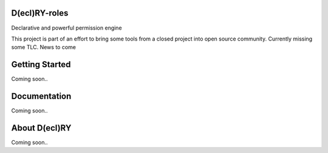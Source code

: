 D(ecl)RY-roles
-------------


Declarative and powerful permission engine

This project is part of an effort to bring some tools from a closed project into open source community.
Currently missing some TLC. News to come 

Getting Started
-------------
Coming soon..


Documentation
-------------
Coming soon..


About D(ecl)RY
-------------
Coming soon..

